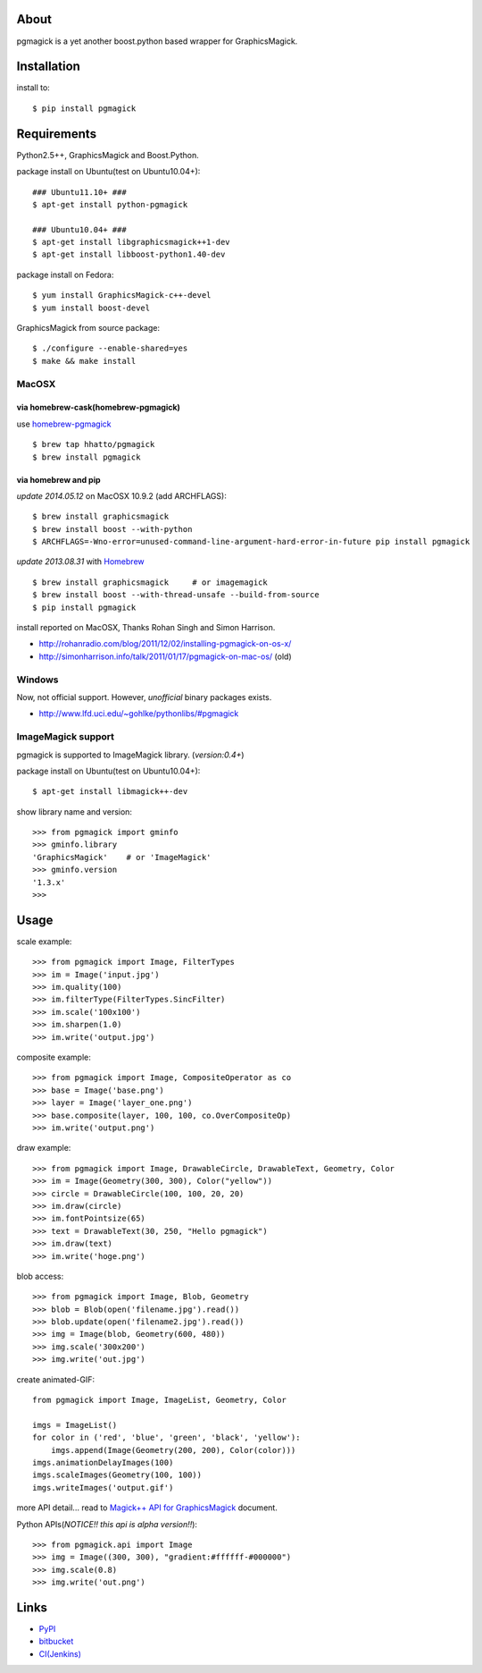 About
=====
pgmagick is a yet another boost.python based wrapper for GraphicsMagick.


Installation
============
install to::

    $ pip install pgmagick


Requirements
============
Python2.5++, GraphicsMagick and Boost.Python.

package install on Ubuntu(test on Ubuntu10.04+)::

    ### Ubuntu11.10+ ###
    $ apt-get install python-pgmagick

    ### Ubuntu10.04+ ###
    $ apt-get install libgraphicsmagick++1-dev
    $ apt-get install libboost-python1.40-dev

package install on Fedora::

    $ yum install GraphicsMagick-c++-devel
    $ yum install boost-devel

GraphicsMagick from source package::

    $ ./configure --enable-shared=yes
    $ make && make install

MacOSX
------

via homebrew-cask(homebrew-pgmagick)
~~~~~~~~~~~~~~~~~~~~~~~~~~~~~~~~~~~~
use `homebrew-pgmagick`_ ::

    $ brew tap hhatto/pgmagick
    $ brew install pgmagick

.. _`homebrew-pgmagick`: https://github.com/hhatto/homebrew-pgmagick

via homebrew and pip
~~~~~~~~~~~~~~~~~~~~
*update 2014.05.12*
on MacOSX 10.9.2 (add ARCHFLAGS)::

    $ brew install graphicsmagick
    $ brew install boost --with-python
    $ ARCHFLAGS=-Wno-error=unused-command-line-argument-hard-error-in-future pip install pgmagick

*update 2013.08.31*
with Homebrew_ ::

    $ brew install graphicsmagick     # or imagemagick
    $ brew install boost --with-thread-unsafe --build-from-source
    $ pip install pgmagick

install reported on MacOSX, Thanks Rohan Singh and Simon Harrison.

- http://rohanradio.com/blog/2011/12/02/installing-pgmagick-on-os-x/
- http://simonharrison.info/talk/2011/01/17/pgmagick-on-mac-os/ (old)

.. _Homebrew: http://brew.sh/

Windows
-------
Now, not official support.
However, *unofficial* binary packages exists.

- http://www.lfd.uci.edu/~gohlke/pythonlibs/#pgmagick

ImageMagick support
-------------------
pgmagick is supported to ImageMagick library. (*version:0.4+*)

package install on Ubuntu(test on Ubuntu10.04+)::

    $ apt-get install libmagick++-dev

show library name and version::

    >>> from pgmagick import gminfo
    >>> gminfo.library
    'GraphicsMagick'    # or 'ImageMagick'
    >>> gminfo.version
    '1.3.x'
    >>>

Usage
=====

scale example::

    >>> from pgmagick import Image, FilterTypes
    >>> im = Image('input.jpg')
    >>> im.quality(100)
    >>> im.filterType(FilterTypes.SincFilter)
    >>> im.scale('100x100')
    >>> im.sharpen(1.0)
    >>> im.write('output.jpg')

composite example::

    >>> from pgmagick import Image, CompositeOperator as co
    >>> base = Image('base.png')
    >>> layer = Image('layer_one.png')
    >>> base.composite(layer, 100, 100, co.OverCompositeOp)
    >>> im.write('output.png')

draw example::

    >>> from pgmagick import Image, DrawableCircle, DrawableText, Geometry, Color
    >>> im = Image(Geometry(300, 300), Color("yellow"))
    >>> circle = DrawableCircle(100, 100, 20, 20)
    >>> im.draw(circle)
    >>> im.fontPointsize(65)
    >>> text = DrawableText(30, 250, "Hello pgmagick")
    >>> im.draw(text)
    >>> im.write('hoge.png')

blob access::

    >>> from pgmagick import Image, Blob, Geometry
    >>> blob = Blob(open('filename.jpg').read())
    >>> blob.update(open('filename2.jpg').read())
    >>> img = Image(blob, Geometry(600, 480))
    >>> img.scale('300x200')
    >>> img.write('out.jpg')

create animated-GIF::

    from pgmagick import Image, ImageList, Geometry, Color

    imgs = ImageList()
    for color in ('red', 'blue', 'green', 'black', 'yellow'):
        imgs.append(Image(Geometry(200, 200), Color(color)))
    imgs.animationDelayImages(100)
    imgs.scaleImages(Geometry(100, 100))
    imgs.writeImages('output.gif')

more API detail... read to `Magick++ API for GraphicsMagick`_ document.

.. _`Magick++ API for GraphicsMagick`: http://www.graphicsmagick.org/Magick++/

Python APIs(*NOTICE!! this api is alpha version!!*)::

    >>> from pgmagick.api import Image
    >>> img = Image((300, 300), "gradient:#ffffff-#000000")
    >>> img.scale(0.8)
    >>> img.write('out.png')


Links
=====
* PyPI_
* bitbucket_
* `CI(Jenkins)`_

.. _PyPI: http://pypi.python.org/pypi/pgmagick/
.. _bitbucket: https://bitbucket.org/hhatto/pgmagick/
.. _`CI(Jenkins)`: http://jenkins.hexacosa.net/job/pgmagick/
